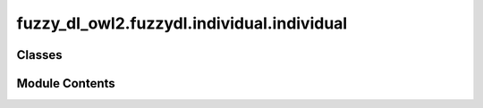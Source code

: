 fuzzy_dl_owl2.fuzzydl.individual.individual
===========================================

.. py:module:: fuzzy_dl_owl2.fuzzydl.individual.individual


Classes
-------

.. autoapisummary::

   fuzzy_dl_owl2.fuzzydl.individual.individual.Individual


Module Contents
---------------

.. py:class:: Individual(name: str)

   .. py:method:: __eq__(value: Self) -> bool


   .. py:method:: __ne__(value: Self) -> bool


   .. py:method:: __repr__() -> str


   .. py:method:: __str__() -> str


   .. py:method:: add_concept(c: fuzzy_dl_owl2.fuzzydl.concept.concept.Concept) -> None


   .. py:method:: add_concrete_restriction(f_name: str, ass: fuzzy_dl_owl2.fuzzydl.assertion.assertion.Assertion) -> None

      Adds a negated datatype restriction to the individual.



   .. py:method:: add_to_nominal_list(ind_name: str) -> None


   .. py:method:: clone() -> Self


   .. py:method:: clone_attributes(ind: Self) -> None


   .. py:method:: get_concepts() -> set[fuzzy_dl_owl2.fuzzydl.concept.concept.Concept]


   .. py:method:: get_nominal_list() -> set[str]


   .. py:method:: get_representative_if_exists(type: fuzzy_dl_owl2.fuzzydl.util.constants.RepresentativeIndividualType, f_name: str, f: fuzzy_dl_owl2.fuzzydl.concept.concrete.fuzzy_number.triangular_fuzzy_number.TriangularFuzzyNumber)
      :abstractmethod:



   .. py:method:: is_blockable() -> bool


   .. py:method:: prune() -> None


   .. py:method:: set_label(ind_name: str) -> None


   .. py:method:: set_name(name: str) -> None


   .. py:attribute:: DEFAULT_NAME
      :type:  str
      :value: 'i'



   .. py:attribute:: concrete_role_restrictions
      :type:  dict[str, list[fuzzy_dl_owl2.fuzzydl.assertion.assertion.Assertion]]


   .. py:attribute:: fillers_to_show
      :type:  dict[str, set[str]]


   .. py:attribute:: list_of_concepts
      :type:  set[fuzzy_dl_owl2.fuzzydl.concept.concept.Concept]


   .. py:attribute:: name
      :type:  str


   .. py:attribute:: nominal_list
      :type:  set[str]


   .. py:attribute:: not_self_roles
      :type:  set[str]
      :value: []



   .. py:attribute:: role_relations
      :type:  dict[str, list[fuzzy_dl_owl2.fuzzydl.relation.Relation]]


   .. py:attribute:: role_restrictions
      :type:  dict[str, list[fuzzy_dl_owl2.fuzzydl.restriction.restriction.Restriction]]


